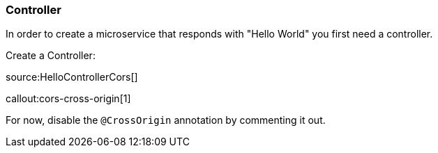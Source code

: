 === Controller

In order to create a microservice that responds with "Hello World" you first need a controller.

Create a Controller:

source:HelloControllerCors[]

callout:cors-cross-origin[1]

For now, disable the `@CrossOrigin` annotation by commenting it out.
